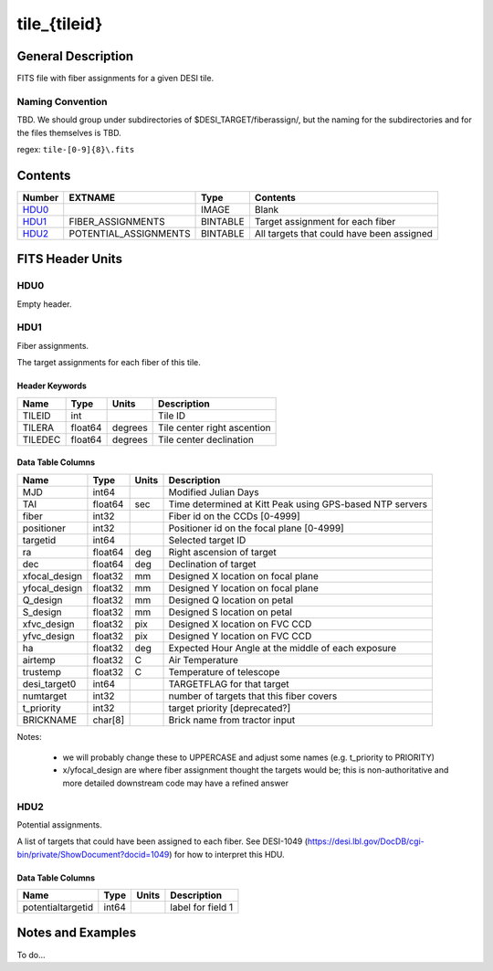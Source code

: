 =============
tile_{tileid}
=============

General Description
===================

FITS file with fiber assignments for a given DESI tile.

Naming Convention
-----------------

TBD.  We should group under subdirectories of
$DESI_TARGET/fiberassign/, but the naming for the subdirectories and for the
files themselves is TBD.

regex: ``tile-[0-9]{8}\.fits``

Contents
========

====== ===================== ======== ===================
Number EXTNAME               Type     Contents
====== ===================== ======== ===================
HDU0_                        IMAGE    Blank
HDU1_  FIBER_ASSIGNMENTS     BINTABLE Target assignment for each fiber
HDU2_  POTENTIAL_ASSIGNMENTS BINTABLE All targets that could have been assigned
====== ===================== ======== ===================


FITS Header Units
=================

HDU0
----

Empty header.

HDU1
----

Fiber assignments.

The target assignments for each fiber of this tile.

Header Keywords
~~~~~~~~~~~~~~~

============= ======== ========= ============================
Name          Type       Units    Description
============= ======== ========= ============================
TILEID        int                Tile ID
TILERA        float64   degrees  Tile center right ascention
TILEDEC       float64   degrees  Tile center declination
============= ======== ========= ============================


Data Table Columns
~~~~~~~~~~~~~~~~~~

============= ======= ======== ===================
Name          Type    Units    Description
============= ======= ======== ===================
MJD           int64            Modified Julian Days
TAI           float64  sec     Time determined at Kitt Peak using GPS-based NTP servers
fiber         int32            Fiber id on the CCDs [0-4999]
positioner    int32            Positioner id on the focal plane [0-4999]
targetid      int64            Selected target ID
ra            float64 deg      Right ascension of target
dec           float64 deg      Declination of target
xfocal_design float32 mm       Designed X location on focal plane
yfocal_design float32 mm       Designed Y location on focal plane
Q_design      float32 mm       Designed Q location on petal
S_design      float32 mm       Designed S location on petal
xfvc_design   float32 pix      Designed X location on FVC CCD
yfvc_design   float32 pix      Designed Y location on FVC CCD
ha            float32 deg      Expected Hour Angle at the middle of each exposure
airtemp       float32 C        Air Temperature
trustemp      float32 C        Temperature of telescope
desi_target0  int64            TARGETFLAG for that target
numtarget     int32            number of targets that this fiber covers
t_priority    int32            target priority [deprecated?]
BRICKNAME     char[8]          Brick name from tractor input
============= ======= ======== ===================

Notes:

  * we will probably change these to UPPERCASE and adjust some names (e.g. t_priority to PRIORITY)
  * x/yfocal_design are where fiber assignment thought the targets would
    be; this is non-authoritative and more detailed downstream code may have a
    refined answer

HDU2
----

Potential assignments.

A list of targets that could have been assigned to each fiber.
See DESI-1049 (https://desi.lbl.gov/DocDB/cgi-bin/private/ShowDocument?docid=1049) for
how to interpret this HDU.

Data Table Columns
~~~~~~~~~~~~~~~~~~

================= ===== ===== ===================
Name              Type  Units Description
================= ===== ===== ===================
potentialtargetid int64       label for field   1
================= ===== ===== ===================

Notes and Examples
==================

To do...

